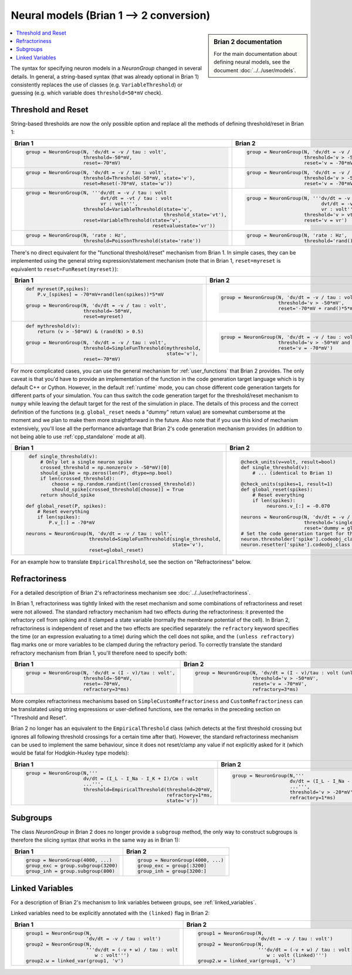 Neural models (Brian 1 --> 2 conversion)
========================================
.. sidebar:: Brian 2 documentation

    For the main documentation about defining neural models, see the document
    :doc:`../../user/models`.

.. contents::
    :local:
    :depth: 1

The syntax for specifying neuron models in a `NeuronGroup` changed in several
details. In general, a string-based syntax (that was already optional in Brian 1)
consistently replaces the use of classes (e.g. ``VariableThreshold``) or
guessing (e.g. which variable does ``threshold=50*mV`` check).

Threshold and Reset
-------------------
String-based thresholds are now the only possible option and replace all the
methods of defining threshold/reset in Brian 1:

+----------------------------------------------------------------------------+----------------------------------------------------------------------------+
| Brian 1                                                                    | Brian 2                                                                    |
+============================================================================+============================================================================+
+ .. code::                                                                  | .. code::                                                                  |
+                                                                            |                                                                            |
+    group = NeuronGroup(N, 'dv/dt = -v / tau : volt',                       |    group = NeuronGroup(N, 'dv/dt = -v / tau : volt',                       |
+                        threshold=-50*mV,                                   |                        threshold='v > -50*mV',                             |
+                        reset=-70*mV)                                       |                        reset='v = -70*mV')                                 |
+                                                                            |                                                                            |
+----------------------------------------------------------------------------+----------------------------------------------------------------------------+
+ .. code::                                                                  | .. code::                                                                  |
+                                                                            |                                                                            |
+    group = NeuronGroup(N, 'dv/dt = -v / tau : volt',                       |    group = NeuronGroup(N, 'dv/dt = -v / tau : volt',                       |
+                        threshold=Threshold(-50*mV, state='v'),             |                        threshold='v > -50*mV',                             |
+                        reset=Reset(-70*mV, state='w'))                     |                        reset='v = -70*mV')                                 |
+                                                                            |                                                                            |
+----------------------------------------------------------------------------+----------------------------------------------------------------------------+
+ .. code::                                                                  | .. code::                                                                  |
+                                                                            |                                                                            |
+    group = NeuronGroup(N, '''dv/dt = -v / tau : volt                       |    group = NeuronGroup(N, '''dv/dt = -v / tau : volt                       |
+                              dvt/dt = -vt / tau : volt                     |                              dvt/dt = -vt / tau : volt                     |
+                              vr : volt''',                                 |                              vr : volt''',                                 |
+                        threshold=VariableThreshold(state='v',              |                        threshold='v > vt',                                 |
+                                                    threshold_state='vt'),  |                        reset='v = vr')                                     |
+                        reset=VariableThreshold(state='v',                  |                                                                            |
+                                                resetvaluestate='vr'))      |                                                                            |
+                                                                            |                                                                            |
+----------------------------------------------------------------------------+----------------------------------------------------------------------------+
+ .. code::                                                                  | .. code::                                                                  |
+                                                                            |                                                                            |
+    group = NeuronGroup(N, 'rate : Hz',                                     |    group = NeuronGroup(N, 'rate : Hz',                                     |
+                        threshold=PoissonThreshold(state='rate'))           |                        threshold='rand()<rate*dt')                         |
+                                                                            |                                                                            |
+----------------------------------------------------------------------------+----------------------------------------------------------------------------+

There's no direct equivalent for the "functional threshold/reset" mechanism from
Brian 1. In simple cases, they can be implemented using the general string
expression/statement mechanism (note that in Brian 1, ``reset=myreset`` is
equivalent to ``reset=FunReset(myreset)``):

+------------------------------------------------------------------+-----------------------------------------------------------------+
| Brian 1                                                          | Brian 2                                                         |
+==================================================================+=================================================================+
+ .. code::                                                        | .. code::                                                       |
+                                                                  |                                                                 |
+    def myreset(P,spikes):                                        |    group = NeuronGroup(N, 'dv/dt = -v / tau : volt',            |
+        P.v_[spikes] = -70*mV+rand(len(spikes))*5*mV              |                        threshold='v > -50*mV',                  |
+                                                                  |                        reset='-70*mV + rand()*5*mV')            |
+    group = NeuronGroup(N, 'dv/dt = -v / tau : volt',             |                                                                 |
+                        threshold=-50*mV,                         |                                                                 |
+                        reset=myreset)                            |                                                                 |
+                                                                  |                                                                 |
+------------------------------------------------------------------+-----------------------------------------------------------------+
+ .. code::                                                        | .. code::                                                       |
+                                                                  |                                                                 |
+    def mythreshold(v):                                           |    group = NeuronGroup(N, 'dv/dt = -v / tau : volt',            |
+        return (v > -50*mV) & (rand(N) > 0.5)                     |                        threshold='v > -50*mV and rand() > 0.5', |
+                                                                  |                        reset='v = -70*mV')                      |
+    group = NeuronGroup(N, 'dv/dt = -v / tau : volt',             |                                                                 |
+                        threshold=SimpleFunThreshold(mythreshold, |                                                                 |
+                                                     state='v'),  |                                                                 |
+                        reset=-70*mV)                             |                                                                 |
+                                                                  |                                                                 |
+------------------------------------------------------------------+-----------------------------------------------------------------+

For more complicated cases, you can use the general mechanism for
:ref:`user_functions` that Brian 2 provides. The only caveat is that you'd have
to provide an implementation of the function in the code generation target
language which is by default C++ or Cython. However, in the default
:ref:`runtime` mode, you can chose different code generation targets for
different parts of your simulation. You can thus switch the code generation
target for the threshold/reset mechanism to ``numpy`` while leaving the default
target for the rest of the simulation in place. The details of this process and
the correct definition of the functions (e.g. ``global_reset`` needs a "dummy"
return value) are somewhat cumbersome at the moment and we plan to make them
more straightforward in the future. Also note that if you use this kind of
mechanism extensively, you'll lose all the performance advantage that Brian 2's
code generation mechanism provides (in addition to not being able to use
:ref:`cpp_standalone` mode at all).

+------------------------------------------------------------------------+-----------------------------------------------------------------+
| Brian 1                                                                | Brian 2                                                         |
+========================================================================+=================================================================+
+ .. code::                                                              | .. code::                                                       |
+                                                                        |                                                                 |
+    def single_threshold(v):                                            |    @check_units(v=volt, result=bool)                            |
+        # Only let a single neuron spike                                |    def single_threshold(v):                                     |
+        crossed_threshold = np.nonzero(v > -50*mV)[0]                   |        # ... (identical to Brian 1)                             |
+        should_spike = np.zeros(len(P), dtype=np.bool)                  |                                                                 |
+        if len(crossed_threshold):                                      |    @check_units(spikes=1, result=1)                             |
+            choose = np.random.randint(len(crossed_threshold))          |    def global_reset(spikes):                                    |
+            should_spike[crossed_threshold[choose]] = True              |        # Reset everything                                       |
+        return should_spike                                             |        if len(spikes):                                          |
+                                                                        |             neurons.v_[:] = -0.070                              |
+   def global_reset(P, spikes):                                         |                                                                 |
+       # Reset everything                                               |    neurons = NeuronGroup(N, 'dv/dt = -v / tau : volt',          |
+       if len(spikes):                                                  |                          threshold='single_threshold(v)',       |
+           P.v_[:] = -70*mV                                             |                          reset='dummy = global_reset(i)')       |
+                                                                        |    # Set the code generation target for threshold/reset only:   |
+   neurons = NeuronGroup(N, 'dv/dt = -v / tau : volt',                  |    neuron.thresholder['spike'].codeobj_class = NumpyCodeObject  |
+                         threshold=SimpleFunThreshold(single_threshold, |    neuron.resetter['spike'].codeobj_class = NumpyCodeObject     |
+                                                      state='v'),       |                                                                 |
+                         reset=global_reset)                            |                                                                 |
+                                                                        |                                                                 |
+------------------------------------------------------------------------+-----------------------------------------------------------------+

For an example how to translate ``EmpiricalThreshold``, see the section on
"Refractoriness" below.

Refractoriness
--------------
For a detailed description of Brian 2's refractoriness mechanism see
:doc:`../../user/refractoriness`.

In Brian 1, refractoriness was tightly linked with the reset mechanism and
some combinations of refractoriness and reset were not allowed. The standard
refractory mechanism had two effects during the refractoriness: it prevented the
refractory cell from spiking and it clamped a state variable (normally the
membrane potential of the cell). In Brian 2, refractoriness is independent of
reset and the two effects are specified separately: the ``refractory`` keyword
specifies the time (or an expression evaluating to a time) during which the
cell does not spike, and the ``(unless refractory)`` flag marks one or more
variables to be clamped during the refractory period. To correctly translate
the standard refractory mechanism from Brian 1, you'll therefore need to
specify both:

+---------------------------------------------------------+-----------------------------------------------------------------------------+
| Brian 1                                                 | Brian 2                                                                     |
+=========================================================+=============================================================================+
+ .. code::                                               | .. code::                                                                   |
+                                                         |                                                                             |
+    group = NeuronGroup(N, 'dv/dt = (I - v)/tau : volt', |    group = NeuronGroup(N, 'dv/dt = (I - v)/tau : volt (unless refractory)', |
+                        threshold=-50*mV,                |                        threshold='v > -50*mV',                              |
+                        reset=-70*mV,                    |                        reset='v = -70*mV',                                  |
+                        refractory=3*ms)                 |                        refractory=3*ms)                                     |
+                                                         |                                                                             |
+---------------------------------------------------------+-----------------------------------------------------------------------------+

More complex refractoriness mechanisms based on ``SimpleCustomRefractoriness``
and ``CustomRefractoriness`` can be translatated using string expressions or
user-defined functions, see the remarks in the preceding section on "Threshold
and Reset".

Brian 2 no longer has an equivalent to the ``EmpiricalThreshold`` class (which
detects at the first threshold crossing but ignores all following threshold
crossings for a certain time after that). However, the standard refractoriness
mechanism can be used to implement the same behaviour, since it does not
reset/clamp any value if not explicitly asked for it (which would be fatal for
Hodgkin-Huxley type models):

+----------------------------------------------------------------------+----------------------------------------------------------------------+
| Brian 1                                                              | Brian 2                                                              |
+======================================================================+======================================================================+
+ .. code::                                                            | .. code::                                                            |
+                                                                      |                                                                      |
+    group = NeuronGroup(N,'''                                         |    group = NeuronGroup(N,'''                                         |
+                        dv/dt = (I_L - I_Na - I_K + I)/Cm : volt      |                        dv/dt = (I_L - I_Na - I_K + I)/Cm : volt      |
+                        ...''',                                       |                        ...''',                                       |
+                        threshold=EmpiricalThreshold(threshold=20*mV, |                        threshold='v > -20*mV',                       |
+                                                     refractory=1*ms, |                        refractory=1*ms)                              |
+                                                     state='v'))      |                                                                      |
+                                                                      |                                                                      |
+----------------------------------------------------------------------+----------------------------------------------------------------------+

Subgroups
---------
The class `NeuronGroup` in Brian 2 does no longer provide a ``subgroup`` method,
the only way to construct subgroups is therefore the slicing syntax (that works
in the same way as in Brian 1):

+-------------------------------------+-----------------------------------+
| Brian 1                             | Brian 2                           |
+=====================================+===================================+
+ .. code::                           | .. code::                         |
+                                     |                                   |
+    group = NeuronGroup(4000, ...)   |    group = NeuronGroup(4000, ...) |
+    group_exc = group.subgroup(3200) |    group_exc = group[:3200]       |
+    group_inh = group.subgroup(800)  |    group_inh = group[3200:]       |
+                                     |                                   |
+-------------------------------------+-----------------------------------+

Linked Variables
----------------
For a description of Brian 2's mechanism to link variables between groups, see
:ref:`linked_variables`.

Linked variables need to be explicitly annotated with the ``(linked)`` flag in
Brian 2:

+----------------------------------------------------------+----------------------------------------------------------+
| Brian 1                                                  | Brian 2                                                  |
+==========================================================+==========================================================+
+ .. code::                                                | .. code::                                                |
+                                                          |                                                          |
+    group1 = NeuronGroup(N,                               |    group1 = NeuronGroup(N,                               |
+                         'dv/dt = -v / tau : volt')       |                         'dv/dt = -v / tau : volt')       |
+    group2 = NeuronGroup(N,                               |    group2 = NeuronGroup(N,                               |
+                         '''dv/dt = (-v + w) / tau : volt |                         '''dv/dt = (-v + w) / tau : volt |
+                            w : volt''')                  |                            w : volt (linked)''')         |
+    group2.w = linked_var(group1, 'v')                    |    group2.w = linked_var(group1, 'v')                    |
+                                                          |                                                          |
+----------------------------------------------------------+----------------------------------------------------------+